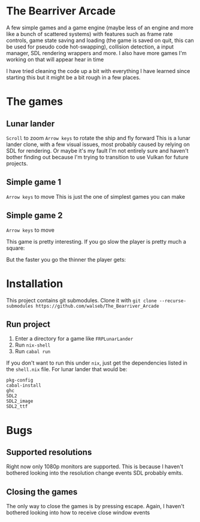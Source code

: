 * The Bearriver Arcade
A few simple games and a game engine (maybe less of an engine and more like a bunch of scattered systems) with features such as frame rate controls, game state saving and loading (the game is saved on quit, this can be used for pseudo code hot-swapping), collision detection, a input manager, SDL rendering wrappers and more.
I also have more games I'm working on that will appear hear in time

I have tried cleaning the code up a bit with everything I have learned since starting this but it might be a bit rough in a few places.

* The games
** Lunar lander
~Scroll~ to zoom
~Arrow keys~ to rotate the ship and fly forward
This is a lunar lander clone, with a few visual issues, most probably caused by relying on SDL for rendering. Or maybe it's my fault I'm not entirely sure and haven't bother finding out because I'm trying to transition to use Vulkan for future projects.

[[file:LunarLander.png]]

** Simple game 1
~Arrow keys~ to move
This is just the one of simplest games you can make
[[file:SimpleGame1.png]]

** Simple game 2
~Arrow keys~ to move

This game is pretty interesting. If you go slow the player is pretty much a square:
[[file:SimpleGame2-1.png]]

But the faster you go the thinner the player gets:
[[file:SimpleGame2-2.png]]

* Installation
This project contains git submodules. Clone it with ~git clone --recurse-submodules https://github.com/walseb/The_Bearriver_Arcade~

** Run project
1. Enter a directory for a game like ~FRPLunarLander~
2. Run ~nix-shell~
3. Run ~cabal run~

If you don't want to run this under ~nix~, just get the dependencies listed in the ~shell.nix~ file. For lunar lander that would be:
#+begin_example
pkg-config
cabal-install
ghc
SDL2
SDL2_image
SDL2_ttf
#+end_example

* Bugs
** Supported resolutions
Right now only 1080p monitors are supported. This is because I haven't bothered looking into the resolution change events SDL probably emits.

** Closing the games
The only way to close the games is by pressing escape. Again, I haven't bothered looking into how to receive close window events
